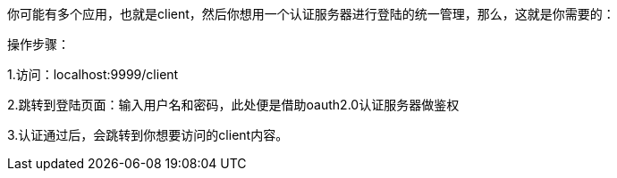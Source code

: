 你可能有多个应用，也就是client，然后你想用一个认证服务器进行登陆的统一管理，那么，这就是你需要的：

操作步骤：

1.访问：localhost:9999/client

2.跳转到登陆页面：输入用户名和密码，此处便是借助oauth2.0认证服务器做鉴权

3.认证通过后，会跳转到你想要访问的client内容。


